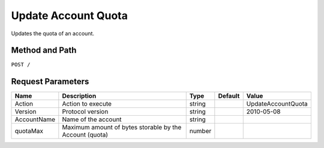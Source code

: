 .. _Update Account Quota:

Update Account Quota
====================

Updates the quota of an account.

Method and Path
---------------

``POST /``

Request Parameters
------------------

.. tabularcolumns:: lLlll
.. table::
   :widths: auto

   +--------------+-----------------------+--------+---------+--------------------+
   | Name         | Description           | Type   | Default | Value              |
   +==============+=======================+========+=========+====================+
   | Action       | Action to execute     | string |         | UpdateAccountQuota |
   +--------------+-----------------------+--------+---------+--------------------+
   | Version      | Protocol version      | string |         | 2010-05-08         |
   +--------------+-----------------------+--------+---------+--------------------+
   | AccountName  | Name of the account   | string |         |                    |
   +--------------+-----------------------+--------+---------+--------------------+
   | quotaMax     | Maximum amount of     | number |         |                    |
   |              | bytes storable by the |        |         |                    |
   |              | Account (quota)       |        |         |                    |
   +--------------+-----------------------+--------+---------+--------------------+
